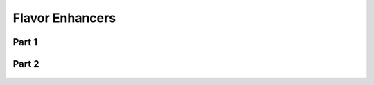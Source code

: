 
.. _$_03-detail-1-chemicals-2-food-additives-3-taxonomy-14-flavor-enhancer:

================
Flavor Enhancers
================

Part 1
^^^^^^

.. figure:: $_03-detail-1-chemicals-2-food-additives-3-taxonomy-14-flavor-enhancer-part-1_.png
   :align: center

Part 2
^^^^^^

.. figure:: $_03-detail-1-chemicals-2-food-additives-3-taxonomy-14-flavor-enhancer-part-2_.png
   :align: center

